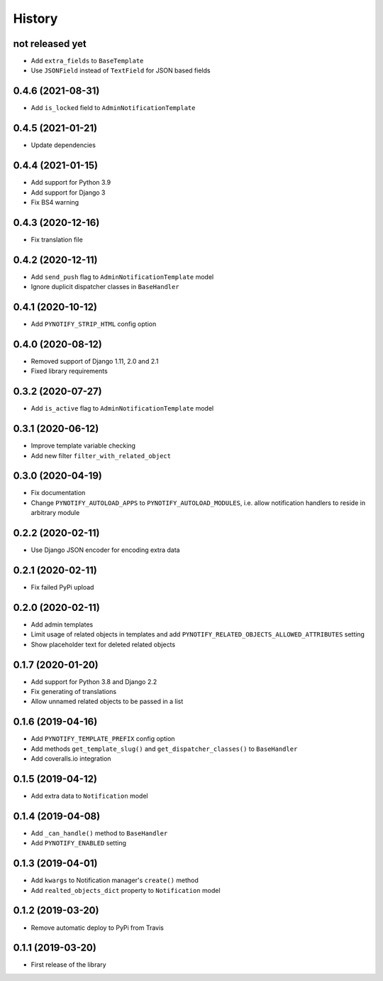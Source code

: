 =======
History
=======

not released yet
----------------

* Add ``extra_fields`` to ``BaseTemplate``
* Use ``JSONField`` instead of ``TextField`` for JSON based fields

0.4.6 (2021-08-31)
------------------

* Add ``is_locked`` field to ``AdminNotificationTemplate``

0.4.5 (2021-01-21)
------------------

* Update dependencies

0.4.4 (2021-01-15)
------------------

* Add support for Python 3.9
* Add support for Django 3
* Fix BS4 warning

0.4.3 (2020-12-16)
------------------

* Fix translation file

0.4.2 (2020-12-11)
------------------

* Add ``send_push`` flag to ``AdminNotificationTemplate`` model
* Ignore duplicit dispatcher classes in ``BaseHandler``

0.4.1 (2020-10-12)
------------------

* Add ``PYNOTIFY_STRIP_HTML`` config option

0.4.0 (2020-08-12)
------------------

* Removed support of Django 1.11, 2.0 and 2.1
* Fixed library requirements

0.3.2 (2020-07-27)
------------------

* Add ``is_active`` flag to ``AdminNotificationTemplate`` model

0.3.1 (2020-06-12)
------------------

* Improve template variable checking
* Add new filter ``filter_with_related_object``

0.3.0 (2020-04-19)
------------------

* Fix documentation
* Change ``PYNOTIFY_AUTOLOAD_APPS`` to ``PYNOTIFY_AUTOLOAD_MODULES``, i.e. allow notification handlers to reside in
  arbitrary module

0.2.2 (2020-02-11)
------------------

* Use Django JSON encoder for encoding extra data

0.2.1 (2020-02-11)
------------------

* Fix failed PyPi upload

0.2.0 (2020-02-11)
------------------

* Add admin templates
* Limit usage of related objects in templates and add ``PYNOTIFY_RELATED_OBJECTS_ALLOWED_ATTRIBUTES`` setting
* Show placeholder text for deleted related objects

0.1.7 (2020-01-20)
------------------

* Add support for Python 3.8 and Django 2.2
* Fix generating of translations
* Allow unnamed related objects to be passed in a list

0.1.6 (2019-04-16)
------------------

* Add ``PYNOTIFY_TEMPLATE_PREFIX`` config option
* Add methods ``get_template_slug()`` and ``get_dispatcher_classes()`` to ``BaseHandler``
* Add coveralls.io integration

0.1.5 (2019-04-12)
------------------

* Add extra data to ``Notification`` model

0.1.4 (2019-04-08)
------------------

* Add ``_can_handle()`` method to ``BaseHandler``
* Add ``PYNOTIFY_ENABLED`` setting

0.1.3 (2019-04-01)
------------------

* Add ``kwargs`` to Notification manager's ``create()`` method
* Add ``realted_objects_dict`` property to ``Notification`` model

0.1.2 (2019-03-20)
------------------

* Remove automatic deploy to PyPi from Travis

0.1.1 (2019-03-20)
------------------

* First release of the library
